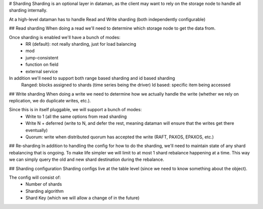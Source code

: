 # Sharding
Sharding is an optional layer in dataman, as the client may want to rely on the storage node to
handle all sharding internally.


At a high-level dataman has to handle Read and Write sharding (both independently configurable)


## Read sharding
When doing a read we'll need to determine which storage node to get the data from.

Once sharding is enabled we'll have a bunch of modes:
    - RR (default): not really sharding, just for load balancing
    - mod
    - jump-consistent
    - function on field
    - external service

In addition we'll need to support both range based sharding and id based sharding
    Ranged: blocks assigned to shards (time series being the driver)
    Id based: specific item being accessed


## Write sharding
When doing a write we need to determine how we actually handle the write (whether we rely on replication,
we do duplicate writes, etc.).

Since this is in itself pluggable, we will support a bunch of modes:
    - Write to 1 (all the same options from read sharding
    - Write N + deferred (write to N, and defer the rest, meaning dataman will ensure that the writes get there eventually)
    - Quorum: write when distributed quorum has accepted the write (RAFT, PAXOS, EPAXOS, etc.)


## Re-sharding
In addition to handling the config for how to do the sharding, we'll need to maintain state of any shard
rebalancing that is ongoing. To make life simpler we will limit to at most 1 shard rebalance happening at
a time. This way we can simply query the old and new shard destination during the rebalance.


## Sharding configuration
Sharding configs live at the table level (since we need to know something about the object).

The config will consist of:
    - Number of shards
    - Sharding algorithm
    - Shard Key (which we will allow a change of in the future)
